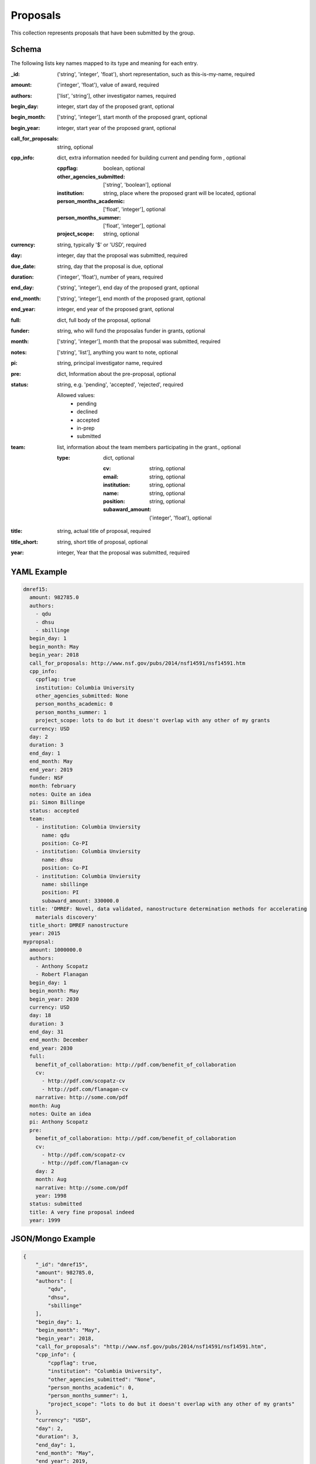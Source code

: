 Proposals
=========
This collection represents proposals that have been submitted by the group.

Schema
------
The following lists key names mapped to its type and meaning for each entry.

:_id: ('string', 'integer', 'float'), short representation, such as this-is-my-name, required
:amount: ('integer', 'float'), value of award, required
:authors: ['list', 'string'], other investigator names, required
:begin_day: integer, start day of the proposed grant, optional
:begin_month: ['string', 'integer'], start month of the proposed grant, optional
:begin_year: integer, start year of the proposed grant, optional
:call_for_proposals: string, optional
:cpp_info: dict, extra information needed for building current and pending form , optional

	:cppflag: boolean, optional
	:other_agencies_submitted: ['string', 'boolean'], optional
	:institution: string, place where the proposed grant will be located, optional
	:person_months_academic: ['float', 'integer'], optional
	:person_months_summer: ['float', 'integer'], optional
	:project_scope: string, optional
:currency: string, typically '$' or 'USD', required
:day: integer, day that the proposal was submitted, required
:due_date: string, day that the proposal is due, optional
:duration: ('integer', 'float'), number of years, required
:end_day: ('string', 'integer'), end day of the proposed grant, optional
:end_month: ['string', 'integer'], end month of the proposed grant, optional
:end_year: integer, end year of the proposed grant, optional
:full: dict, full body of the proposal, optional
:funder: string, who will fund the proposalas funder in grants, optional
:month: ['string', 'integer'], month that the proposal was submitted, required
:notes: ['string', 'list'], anything you want to note, optional
:pi: string, principal investigator name, required
:pre: dict, Information about the pre-proposal, optional
:status: string, e.g. 'pending', 'accepted', 'rejected', required

	Allowed values: 
		* pending
		* declined
		* accepted
		* in-prep
		* submitted
:team: list, information about the team members participating in the grant., optional

	:type: dict, optional

		:cv: string, optional
		:email: string, optional
		:institution: string, optional
		:name: string, optional
		:position: string, optional
		:subaward_amount: ('integer', 'float'), optional
:title: string, actual title of proposal, required
:title_short: string, short title of proposal, optional
:year: integer, Year that the proposal was submitted, required


YAML Example
------------

.. code-block:: yaml

	dmref15:
	  amount: 982785.0
	  authors:
	    - qdu
	    - dhsu
	    - sbillinge
	  begin_day: 1
	  begin_month: May
	  begin_year: 2018
	  call_for_proposals: http://www.nsf.gov/pubs/2014/nsf14591/nsf14591.htm
	  cpp_info:
	    cppflag: true
	    institution: Columbia University
	    other_agencies_submitted: None
	    person_months_academic: 0
	    person_months_summer: 1
	    project_scope: lots to do but it doesn't overlap with any other of my grants
	  currency: USD
	  day: 2
	  duration: 3
	  end_day: 1
	  end_month: May
	  end_year: 2019
	  funder: NSF
	  month: february
	  notes: Quite an idea
	  pi: Simon Billinge
	  status: accepted
	  team:
	    - institution: Columbia Unviersity
	      name: qdu
	      position: Co-PI
	    - institution: Columbia Unviersity
	      name: dhsu
	      position: Co-PI
	    - institution: Columbia Unviersity
	      name: sbillinge
	      position: PI
	      subaward_amount: 330000.0
	  title: 'DMREF: Novel, data validated, nanostructure determination methods for accelerating
	    materials discovery'
	  title_short: DMREF nanostructure
	  year: 2015
	mypropsal:
	  amount: 1000000.0
	  authors:
	    - Anthony Scopatz
	    - Robert Flanagan
	  begin_day: 1
	  begin_month: May
	  begin_year: 2030
	  currency: USD
	  day: 18
	  duration: 3
	  end_day: 31
	  end_month: December
	  end_year: 2030
	  full:
	    benefit_of_collaboration: http://pdf.com/benefit_of_collaboration
	    cv:
	      - http://pdf.com/scopatz-cv
	      - http://pdf.com/flanagan-cv
	    narrative: http://some.com/pdf
	  month: Aug
	  notes: Quite an idea
	  pi: Anthony Scopatz
	  pre:
	    benefit_of_collaboration: http://pdf.com/benefit_of_collaboration
	    cv:
	      - http://pdf.com/scopatz-cv
	      - http://pdf.com/flanagan-cv
	    day: 2
	    month: Aug
	    narrative: http://some.com/pdf
	    year: 1998
	  status: submitted
	  title: A very fine proposal indeed
	  year: 1999


JSON/Mongo Example
------------------

.. code-block:: json

	{
	    "_id": "dmref15",
	    "amount": 982785.0,
	    "authors": [
	        "qdu",
	        "dhsu",
	        "sbillinge"
	    ],
	    "begin_day": 1,
	    "begin_month": "May",
	    "begin_year": 2018,
	    "call_for_proposals": "http://www.nsf.gov/pubs/2014/nsf14591/nsf14591.htm",
	    "cpp_info": {
	        "cppflag": true,
	        "institution": "Columbia University",
	        "other_agencies_submitted": "None",
	        "person_months_academic": 0,
	        "person_months_summer": 1,
	        "project_scope": "lots to do but it doesn't overlap with any other of my grants"
	    },
	    "currency": "USD",
	    "day": 2,
	    "duration": 3,
	    "end_day": 1,
	    "end_month": "May",
	    "end_year": 2019,
	    "funder": "NSF",
	    "month": "february",
	    "notes": "Quite an idea",
	    "pi": "Simon Billinge",
	    "status": "accepted",
	    "team": [
	        {
	            "institution": "Columbia Unviersity",
	            "name": "qdu",
	            "position": "Co-PI"
	        },
	        {
	            "institution": "Columbia Unviersity",
	            "name": "dhsu",
	            "position": "Co-PI"
	        },
	        {
	            "institution": "Columbia Unviersity",
	            "name": "sbillinge",
	            "position": "PI",
	            "subaward_amount": 330000.0
	        }
	    ],
	    "title": "DMREF: Novel, data validated, nanostructure determination methods for accelerating materials discovery",
	    "title_short": "DMREF nanostructure",
	    "year": 2015
	}
	{
	    "_id": "mypropsal",
	    "amount": 1000000.0,
	    "authors": [
	        "Anthony Scopatz",
	        "Robert Flanagan"
	    ],
	    "begin_day": 1,
	    "begin_month": "May",
	    "begin_year": 2030,
	    "currency": "USD",
	    "day": 18,
	    "duration": 3,
	    "end_day": 31,
	    "end_month": "December",
	    "end_year": 2030,
	    "full": {
	        "benefit_of_collaboration": "http://pdf.com/benefit_of_collaboration",
	        "cv": [
	            "http://pdf.com/scopatz-cv",
	            "http://pdf.com/flanagan-cv"
	        ],
	        "narrative": "http://some.com/pdf"
	    },
	    "month": "Aug",
	    "notes": "Quite an idea",
	    "pi": "Anthony Scopatz",
	    "pre": {
	        "benefit_of_collaboration": "http://pdf.com/benefit_of_collaboration",
	        "cv": [
	            "http://pdf.com/scopatz-cv",
	            "http://pdf.com/flanagan-cv"
	        ],
	        "day": 2,
	        "month": "Aug",
	        "narrative": "http://some.com/pdf",
	        "year": 1998
	    },
	    "status": "submitted",
	    "title": "A very fine proposal indeed",
	    "year": 1999
	}
